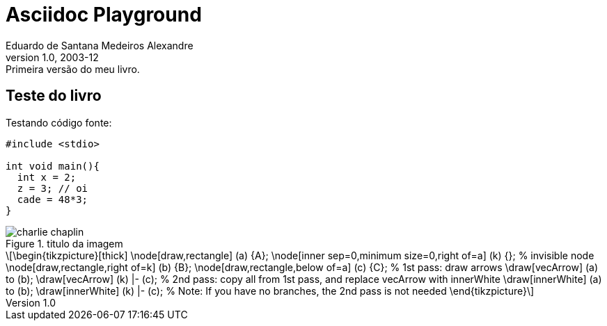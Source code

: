 = ﻿Asciidoc Playground
Eduardo de Santana Medeiros Alexandre
v1.0, 2003-12: Primeira versão do meu livro.
:doctype: book
:icons:
:lang: pt-BR
:ascii-ids:
:impressao:

== Teste do livro

Testando código fonte:

:impressao:

[source,c,numbered,3,5]
----
#include <stdio>

int void main(){
  int x = 2;
  z = 3; // oi
  cade = 48*3;
}

----

.titulo da imagem
image::images/charlie-chaplin.jpg[]

[latexmath]
++++++++++++++++++++++++++++++++++++++++++++
\begin{tikzpicture}[thick]
  \node[draw,rectangle] (a) {A};
  \node[inner sep=0,minimum size=0,right of=a] (k) {}; % invisible node
  \node[draw,rectangle,right of=k] (b) {B};
  \node[draw,rectangle,below of=a] (c) {C};

  % 1st pass: draw arrows
  \draw[vecArrow] (a) to (b);
  \draw[vecArrow] (k) |- (c);

  % 2nd pass: copy all from 1st pass, and replace vecArrow with innerWhite
  \draw[innerWhite] (a) to (b);
  \draw[innerWhite] (k) |- (c);

  % Note: If you have no branches, the 2nd pass is not needed
\end{tikzpicture}
++++++++++++++++++++++++++++++++++++++++++++



